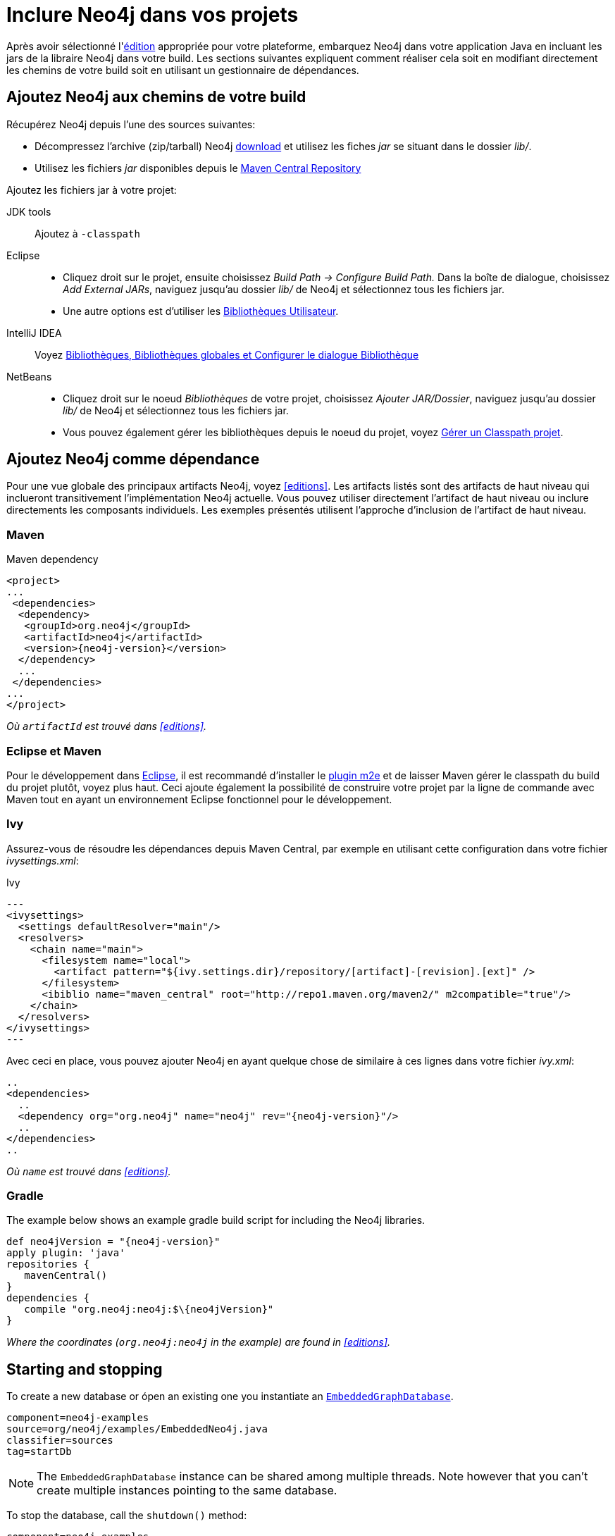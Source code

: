 [[tutorials-java-embedded-setup]]
Inclure Neo4j dans vos projets
==============================

Après avoir sélectionné l'<<editions,édition>> appropriée pour votre plateforme, embarquez Neo4j dans votre application Java en incluant les jars de la libraire Neo4j dans votre build.
Les sections suivantes expliquent comment réaliser cela soit en modifiant directement les chemins de votre build soit en utilisant un gestionnaire de dépendances.

== Ajoutez Neo4j aux chemins de votre build ==

Récupérez Neo4j depuis l'une des sources suivantes:

* Décompressez l'archive (zip/tarball) Neo4j http://neo4j.org/download/[download] et utilisez les fiches 'jar' se situant dans le dossier 'lib/'.
* Utilisez les fichiers 'jar' disponibles depuis le http://search.maven.org/#search|ga|1|g%3A%22org.neo4j%22[Maven Central Repository]

Ajoutez les fichiers jar à votre projet:

JDK tools::
 Ajoutez à +-classpath+
Eclipse::
 * Cliquez droit sur le projet, ensuite choisissez _Build Path -> Configure Build Path._
   Dans la boîte de dialogue, choisissez _Add External JARs_, naviguez jusqu'au dossier 'lib/' de Neo4j et sélectionnez tous les fichiers jar.
 * Une autre options est d'utiliser les http://help.eclipse.org/indigo/index.jsp?topic=/org.eclipse.jdt.doc.user/reference/preferences/java/buildpath/ref-preferences-user-libraries.htm[Bibliothèques Utilisateur].
IntelliJ IDEA::
 Voyez http://www.jetbrains.com/idea/webhelp/libraries-global-libraries-and-the-configure-library-dialog.html[Bibliothèques, Bibliothèques globales et Configurer le dialogue Bibliothèque]
NetBeans::
 * Cliquez droit sur le noeud _Bibliothèques_ de votre projet, choisissez _Ajouter JAR/Dossier_, naviguez jusqu'au dossier 'lib/' de Neo4j et sélectionnez tous les fichiers jar.
 * Vous pouvez également gérer les bibliothèques depuis le noeud du projet, voyez  http://netbeans.org/kb/docs/java/project-setup.html#projects-classpath[Gérer un Classpath projet].


== Ajoutez Neo4j comme dépendance ==

Pour une vue globale des principaux artifacts Neo4j, voyez <<editions>>.
Les artifacts listés sont des artifacts de haut niveau qui inclueront transitivement l'implémentation Neo4j actuelle.
Vous pouvez utiliser directement l'artifact de haut niveau ou inclure directements les composants individuels.
Les exemples présentés utilisent l'approche d'inclusion de l'artifact de haut niveau.

=== Maven ===

.Maven dependency
["source","xml","unnumbered","2",presubs="attributes"]
--------------------------------------------
<project>
...
 <dependencies>
  <dependency>
   <groupId>org.neo4j</groupId>
   <artifactId>neo4j</artifactId>
   <version>{neo4j-version}</version>
  </dependency>
  ...
 </dependencies>
...
</project>
--------------------------------------------
_Où +artifactId+ est trouvé dans <<editions>>._

=== Eclipse et Maven ===

Pour le développement dans http://www.eclipse.org[Eclipse], il est recommandé d'installer le  http://www.eclipse.org/m2e/[plugin m2e] et de laisser Maven gérer le classpath du build du projet plutôt, voyez plus haut.
Ceci ajoute également la possibilité de construire votre projet par la ligne de commande avec Maven tout en ayant un environnement Eclipse fonctionnel pour le développement.

=== Ivy ===

Assurez-vous de résoudre les dépendances depuis Maven Central, par exemple en utilisant cette configuration dans votre fichier 'ivysettings.xml':

.Ivy
["source","xml"]
---
<ivysettings>
  <settings defaultResolver="main"/>
  <resolvers>
    <chain name="main">
      <filesystem name="local">
        <artifact pattern="${ivy.settings.dir}/repository/[artifact]-[revision].[ext]" />
      </filesystem>
      <ibiblio name="maven_central" root="http://repo1.maven.org/maven2/" m2compatible="true"/>
    </chain>
  </resolvers>
</ivysettings>
---

Avec ceci en place, vous pouvez ajouter Neo4j en ayant quelque chose de similaire à ces lignes dans votre fichier 'ivy.xml':

["source","xml","unnumbered","2",presubs="attributes"]
----
..
<dependencies>
  ..
  <dependency org="org.neo4j" name="neo4j" rev="{neo4j-version}"/>
  ..
</dependencies>
..
----
_Où +name+ est trouvé dans <<editions>>._

=== Gradle ===

The example below shows an example gradle build script for including the Neo4j libraries.

["source","groovy","unnumbered","2",presubs="attributes"]
----
def neo4jVersion = "{neo4j-version}"
apply plugin: 'java'
repositories {
   mavenCentral()
}
dependencies {
   compile "org.neo4j:neo4j:$\{neo4jVersion}"
}
----
_Where the coordinates (+org.neo4j:neo4j+ in the example) are found in <<editions>>._


[[tutorials-java-embedded-setup-startstop]]
== Starting and stopping ==

To create a new database or ópen an existing one you instantiate an +http://components.neo4j.org/neo4j/{neo4j-version}/apidocs/org/neo4j/kernel/EmbeddedGraphDatabase.html[EmbeddedGraphDatabase]+.

[snippet,java]
----
component=neo4j-examples
source=org/neo4j/examples/EmbeddedNeo4j.java
classifier=sources
tag=startDb
----

[NOTE]
The +EmbeddedGraphDatabase+ instance can be shared among multiple threads.
Note however that you can't create multiple instances pointing to the same database.

To stop the database, call the +shutdown()+ method:

[snippet,java]
----
component=neo4j-examples
source=org/neo4j/examples/EmbeddedNeo4j.java
classifier=sources
tag=shutdownServer
----

To make sure Neo4j is shut down properly you can add a shutdown hook:

[snippet,java]
----
component=neo4j-examples
source=org/neo4j/examples/EmbeddedNeo4j.java
classifier=sources
tag=shutdownHook
----

If you want a _read-only view_ of the database, use +http://components.neo4j.org/neo4j/{neo4j-version}/apidocs/org/neo4j/kernel/EmbeddedReadOnlyGraphDatabase.html[EmbeddedReadOnlyGraphDatabase]+. 

To start Neo4j with configuration settings, a Neo4j properties file can be loaded like this:

[snippet,java]
----
component=neo4j-examples
source=org/neo4j/examples/StartWithConfiguration.java
classifier=test-sources
tag=startDbWithConfig
----

Or you could of course create you own +Map<String, String>+ programatically and use that instead.

For configuration settings, see <<embedded-configuration>>.